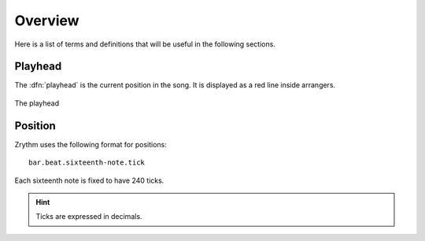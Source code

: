 .. This is part of the Zrythm Manual.
   Copyright (C) 2019, 2022 Alexandros Theodotou <alex at zrythm dot org>
   See the file index.rst for copying conditions.

Overview
========

Here is a list of terms and definitions that
will be useful in the following sections.

Playhead
--------
The :dfn:`playhead` is the current position in the
song. It is displayed as a red line inside
arrangers.

.. figure:: /_static/img/playhead.png
   :align: center

   The playhead

Position
--------

Zrythm uses the following format for positions:

::

  bar.beat.sixteenth-note.tick

Each sixteenth note is fixed to have 240
ticks.

.. hint:: Ticks are expressed in decimals.
